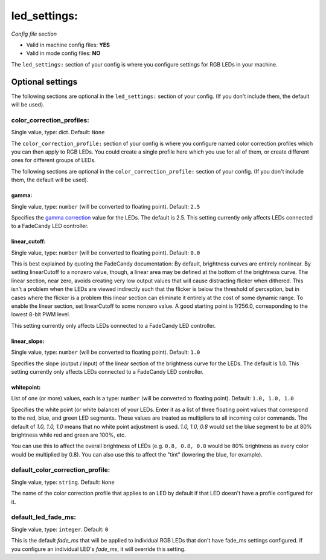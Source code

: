 led_settings:
=============

*Config file section*

* Valid in machine config files: **YES**
* Valid in mode config files: **NO**

.. overview

The ``led_settings:`` section of your config is where you configure settings
for RGB LEDs in your machine.


Optional settings
-----------------

The following sections are optional in the ``led_settings:`` section of your config. (If you don't include them, the default will be used).

color_correction_profiles:
~~~~~~~~~~~~~~~~~~~~~~~~~~
Single value, type: dict. Default: ``None``

The ``color_correction_profile:`` section of your config is where you configure
named color correction profiles which you can then apply to RGB LEDs. You could
create a single profile here which you use for all of them, or create different
ones for different groups of LEDs.

The following sections are optional in the ``color_correction_profile:`` section of your config. (If you don't include them, the default will be used).

gamma:
^^^^^^
Single value, type: ``number`` (will be converted to floating point). Default: ``2.5``

Specifies the `gamma correction <http://en.wikipedia.org/wiki/Gamma_correction>`_ value for the LEDs. The default is
2.5. This setting currently only affects LEDs connected to a FadeCandy
LED controller.

linear_cutoff:
^^^^^^^^^^^^^^
Single value, type: ``number`` (will be converted to floating point). Default: ``0.0``

This is best explained by quoting the FadeCandy documentation:
By default, brightness curves are entirely nonlinear. By setting
linearCutoff to a nonzero value, though, a linear area may be defined
at the bottom of the brightness curve. The linear section, near zero,
avoids creating very low output values that will cause distracting
flicker when dithered. This isn't a problem when the LEDs are viewed
indirectly such that the flicker is below the threshold of perception,
but in cases where the flicker is a problem this linear section can
eliminate it entirely at the cost of some dynamic range. To enable the
linear section, set linearCutoff to some nonzero value. A good
starting point is 1/256.0, corresponding to the lowest 8-bit PWM level.

This setting currently only affects LEDs
connected to a FadeCandy LED controller.

linear_slope:
^^^^^^^^^^^^^
Single value, type: ``number`` (will be converted to floating point). Default: ``1.0``

Specifies the slope (output / input) of the linear section of the
brightness curve for the LEDs. The default is 1.0. This setting
currently only affects LEDs connected to a FadeCandy LED controller.

whitepoint:
^^^^^^^^^^^
List of one (or more) values, each is a type: ``number`` (will be converted to floating point). Default: ``1.0, 1.0, 1.0``

Specifies the white point (or white balance) of your LEDs. Enter it as
a list of three floating point values that correspond to the red,
blue, and green LED segments. These values are treated as multipliers
to all incoming color commands. The default of `1.0, 1.0, 1.0` means
that no white point adjustment is used. `1.0, 1.0, 0.8` would set the
blue segment to be at 80% brightness while red and green are 100%,
etc.

You can use this to affect the overall brightness of LEDs (e.g. ``0.8, 0.8, 0.8``
would be 80% brightness as every color would be multiplied by 0.8). You can
also use this to affect the "tint" (lowering the blue, for example).

default_color_correction_profile:
~~~~~~~~~~~~~~~~~~~~~~~~~~~~~~~~~
Single value, type: ``string``. Default: ``None``

The name of the color correction profile that applies to an LED by default if
that LED doesn't have a profile configured for it.

default_led_fade_ms:
~~~~~~~~~~~~~~~~~~~~
Single value, type: ``integer``. Default: ``0``

This is the default *fade_ms* that will be applied to individual RGB
LEDs that don't have fade_ms settings configured. If you configure an
individual LED's *fade_ms*, it will override this setting.

.. todo:: Verify platforms this works on.


